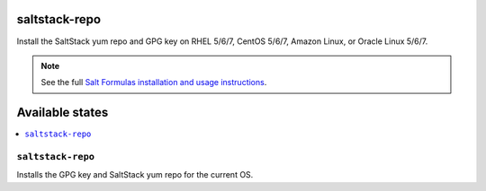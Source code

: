 saltstack-repo
====

Install the SaltStack yum repo and GPG key on RHEL 5/6/7, CentOS 5/6/7, Amazon Linux, or
Oracle Linux 5/6/7.

.. note::

    See the full `Salt Formulas installation and usage instructions
    <http://docs.saltstack.com/en/latest/topics/development/conventions/formulas.html>`_.

Available states
================

.. contents::
    :local:

``saltstack-repo``
--------

Installs the GPG key and SaltStack yum repo for the current OS.
